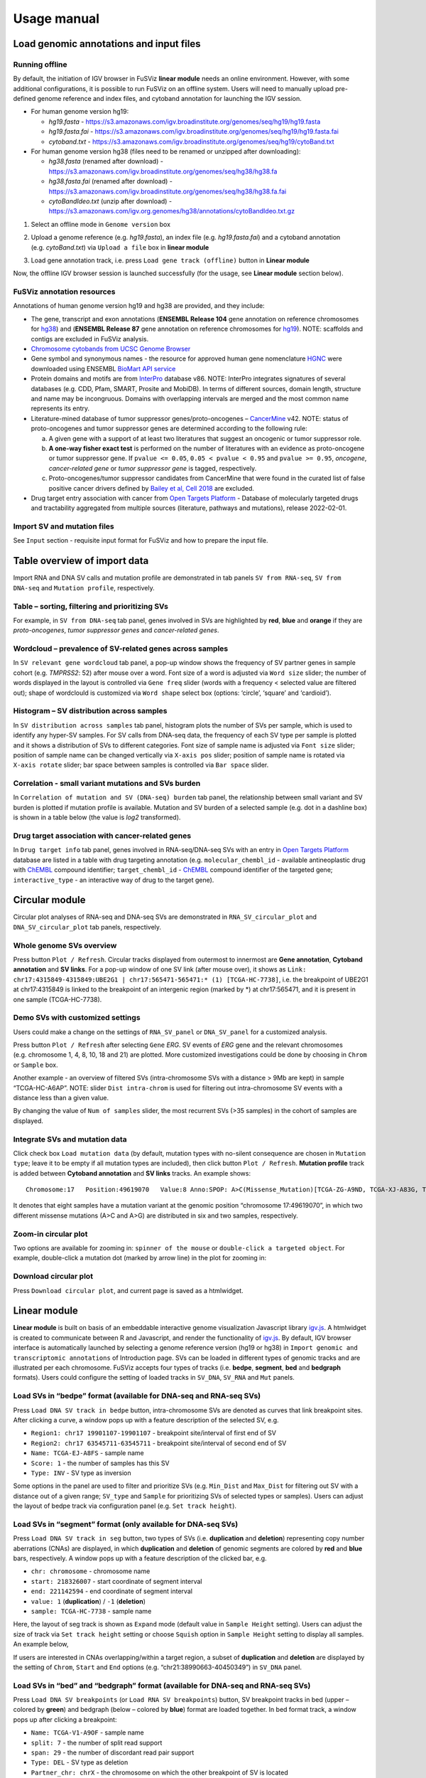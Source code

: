 Usage manual
------------

Load genomic annotations and input files
~~~~~~~~~~~~~~~~~~~~~~~~~~~~~~~~~~~~~~~~

|image1|

Running offline
^^^^^^^^^^^^^^^

By default, the initiation of IGV browser in FuSViz **linear module**
needs an online environment. However, with some additional
configurations, it is possible to run FuSViz on an offline system. Users
will need to manually upload pre-defined genome reference and index
files, and cytoband annotation for launching the IGV session.

-  For human genome version hg19:

   -  *hg19.fasta* -
      https://s3.amazonaws.com/igv.broadinstitute.org/genomes/seq/hg19/hg19.fasta
   -  *hg19.fasta.fai* -
      https://s3.amazonaws.com/igv.broadinstitute.org/genomes/seq/hg19/hg19.fasta.fai
   -  *cytoband.txt* -
      https://s3.amazonaws.com/igv.broadinstitute.org/genomes/seq/hg19/cytoBand.txt

-  For human genome version hg38 (files need to be renamed or unzipped
   after downloading):

   -  *hg38.fasta* (renamed after download) -
      https://s3.amazonaws.com/igv.broadinstitute.org/genomes/seq/hg38/hg38.fa
   -  *hg38.fasta.fai* (renamed after download) -
      https://s3.amazonaws.com/igv.broadinstitute.org/genomes/seq/hg38/hg38.fa.fai
   -  *cytoBandIdeo.txt* (unzip after download) -
      https://s3.amazonaws.com/igv.org.genomes/hg38/annotations/cytoBandIdeo.txt.gz

1. Select an offline mode in ``Genome version`` box

|image2|

2. Upload a genome reference (e.g. *hg19.fasta*), an index file
   (e.g. *hg19.fasta.fai*) and a cytoband annotation
   (e.g. *cytoBand.txt*) via ``Upload a file`` box in **linear module**

|image3|

3. Load gene annotation track, i.e. press ``Load gene track (offline)``
   button in **Linear module**

|image4|

Now, the offline IGV browser session is launched successfully (for the
usage, see **Linear module** section below).

|image5|

FuSViz annotation resources
^^^^^^^^^^^^^^^^^^^^^^^^^^^

Annotations of human genome version hg19 and hg38 are provided, and they
include:

-  The gene, transcript and exon annotations (**ENSEMBL Release 104**
   gene annotation on reference chromosomes for
   `hg38 <http://may2021.archive.ensembl.org/index.html>`__) and
   (**ENSEMBL Release 87** gene annotation on reference chromosomes for
   `hg19 <http://grch37.ensembl.org/index.html>`__). NOTE: scaffolds and
   contigs are excluded in FuSViz analysis.
-  `Chromosome cytobands from UCSC Genome
   Browser <http://genome.ucsc.edu/cgi-bin/hgTables?db=hg38&hgta_group=map&hgta_track=cytoBand&hgta_table=cytoBand&hgta_doSchema=describe+table+schema>`__
-  Gene symbol and synonymous names - the resource for approved human
   gene nomenclature
   `HGNC <https://www.genenames.org/download/statistics-and-files/>`__
   were downloaded using ENSEMBL `BioMart API
   service <http://may2021.archive.ensembl.org/biomart/martview/7785a5b8efc47c501607d147bae28b59>`__
-  Protein domains and motifs are from
   `InterPro <https://www.ebi.ac.uk/interpro/download/>`__ database v86.
   NOTE: InterPro integrates signatures of several databases (e.g. CDD,
   Pfam, SMART, Prosite and MobiDB). In terms of different sources,
   domain length, structure and name may be incongruous. Domains with
   overlapping intervals are merged and the most common name represents
   its entry.
-  Literature-mined database of tumor suppressor genes/proto-oncogenes –
   `CancerMine <http://bionlp.bcgsc.ca/cancermine/>`__ v42. NOTE: status
   of proto-oncogenes and tumor suppressor genes are determined
   according to the following rule:

   a. A given gene with a support of at least two literatures that
      suggest an oncogenic or tumor suppressor role.
   b. **A one-way fisher exact test** is performed on the number of
      literatures with an evidence as proto-oncogene or tumor suppressor
      gene. If ``pvalue <= 0.05``, ``0.05 < pvalue < 0.95`` and
      ``pvalue >= 0.95``, *oncogene*, *cancer-related gene* or *tumor
      suppressor gene* is tagged, respectively.
   c. Proto-oncogenes/tumor suppressor candidates from CancerMine that
      were found in the curated list of false positive cancer drivers
      defined by `Bailey et al, Cell
      2018 <https://www.ncbi.nlm.nih.gov/pubmed/30096302>`__ are
      excluded.

-  Drug target entry association with cancer from `Open Targets
   Platform <https://www.targetvalidation.org/>`__ - Database of
   molecularly targeted drugs and tractability aggregated from multiple
   sources (literature, pathways and mutations), release 2022-02-01.

Import SV and mutation files
^^^^^^^^^^^^^^^^^^^^^^^^^^^^

See ``Input`` section - requisite input format for FuSViz and how to
prepare the input file.

Table overview of import data
~~~~~~~~~~~~~~~~~~~~~~~~~~~~~

Import RNA and DNA SV calls and mutation profile are demonstrated in tab
panels ``SV from RNA-seq``, ``SV from DNA-seq`` and
``Mutation profile``, respectively.

Table – sorting, filtering and prioritizing SVs
^^^^^^^^^^^^^^^^^^^^^^^^^^^^^^^^^^^^^^^^^^^^^^^

|image6|

For example, in ``SV from DNA-seq`` tab panel, genes involved in SVs are
highlighted by **red**, **blue** and **orange** if they are
*proto-oncogenes*, *tumor suppressor genes* and *cancer-related genes*.

Wordcloud – prevalence of SV-related genes across samples
^^^^^^^^^^^^^^^^^^^^^^^^^^^^^^^^^^^^^^^^^^^^^^^^^^^^^^^^^

|image7|

In ``SV relevant gene wordcloud`` tab panel, a pop-up window shows the
frequency of SV partner genes in sample cohort (e.g. *TMPRSS2*: 52)
after mouse over a word. Font size of a word is adjusted via
``Word size`` slider; the number of words displayed in the layout is
controlled via ``Gene freq`` slider (words with a frequency < selected
value are filtered out); shape of wordclould is customized via
``Word shape`` select box (options: ‘circle’, ‘square’ and ‘cardioid’).

Histogram – SV distribution across samples
^^^^^^^^^^^^^^^^^^^^^^^^^^^^^^^^^^^^^^^^^^

|image8|

In ``SV distribution across samples`` tab panel, histogram plots the
number of SVs per sample, which is used to identify any hyper-SV
samples. For SV calls from DNA-seq data, the frequency of each SV type
per sample is plotted and it shows a distribution of SVs to different
categories. Font size of sample name is adjusted via ``Font size``
slider; position of sample name can be changed vertically via
``X-axis pos`` slider; position of sample name is rotated via
``X-axis rotate`` slider; bar space between samples is controlled via
``Bar space`` slider.

Correlation - small variant mutations and SVs burden
^^^^^^^^^^^^^^^^^^^^^^^^^^^^^^^^^^^^^^^^^^^^^^^^^^^^

|image9|

In ``Correlation of mutation and SV (DNA-seq) burden`` tab panel, the
relationship between small variant and SV burden is plotted if mutation
profile is available. Mutation and SV burden of a selected sample
(e.g. dot in a dashline box) is shown in a table below (the value is
*log2* transformed).

Drug target association with cancer-related genes
^^^^^^^^^^^^^^^^^^^^^^^^^^^^^^^^^^^^^^^^^^^^^^^^^

|image10|

In ``Drug target info`` tab panel, genes involved in RNA-seq/DNA-seq SVs
with an entry in `Open Targets
Platform <https://www.targetvalidation.org/>`__ database are listed in a
table with drug targeting annotation (e.g. ``molecular_chembl_id`` -
available antineoplastic drug with
`ChEMBL <https://www.ebi.ac.uk/chembl/>`__ compound identifier;
``target_chembl_id`` - `ChEMBL <https://www.ebi.ac.uk/chembl/>`__
compound identifier of the targeted gene; ``interactive_type`` - an
interactive way of drug to the target gene).

Circular module
~~~~~~~~~~~~~~~

Circular plot analyses of RNA-seq and DNA-seq SVs are demonstrated in
``RNA_SV_circular_plot`` and ``DNA_SV_circular_plot`` tab panels,
respectively.

Whole genome SVs overview
^^^^^^^^^^^^^^^^^^^^^^^^^

|image11|

Press button ``Plot / Refresh``. Circular tracks displayed from
outermost to innermost are **Gene annotation**, **Cytoband annotation**
and **SV links**. For a pop-up window of one SV link (after mouse over),
it shows as
``Link: chr17:4315849-4315849:UBE2G1 | chr17:565471-565471:* (1) [TCGA-HC-7738]``,
i.e. the breakpoint of UBE2G1 at chr17:4315849 is linked to the
breakpoint of an intergenic region (marked by \*) at chr17:565471, and
it is present in one sample (TCGA-HC-7738).

Demo SVs with customized settings
^^^^^^^^^^^^^^^^^^^^^^^^^^^^^^^^^

Users could make a change on the settings of ``RNA_SV_panel`` or
``DNA_SV_panel`` for a customized analysis.

|image12|

Press button ``Plot / Refresh`` after selecting ``Gene`` *ERG*. SV
events of *ERG* gene and the relevant chromosomes (e.g. chromosome 1, 4,
8, 10, 18 and 21) are plotted. More customized investigations could be
done by choosing in ``Chrom`` or ``Sample`` box.

|image13|

Another example - an overview of filtered SVs (intra-chromosome SVs with
a distance > 9Mb are kept) in sample “TCGA-HC-A6AP”. NOTE: slider
``Dist intra-chrom`` is used for filtering out intra-chromosome SV
events with a distance less than a given value.

|image14|

By changing the value of ``Num of samples`` slider, the most recurrent
SVs (>35 samples) in the cohort of samples are displayed.

Integrate SVs and mutation data
^^^^^^^^^^^^^^^^^^^^^^^^^^^^^^^

|image15|

Click check box ``Load mutation data`` (by default, mutation types with
no-silent consequence are chosen in ``Mutation type``; leave it to be
empty if all mutation types are included), then click button
``Plot / Refresh``. **Mutation profile** track is added between
**Cytoband annotation** and **SV links** tracks. An example shows:

::

   Chromosome:17   Position:49619070   Value:8 Anno:SPOP: A>C(Missense_Mutation)[TCGA-ZG-A9ND, TCGA-XJ-A83G, TCGA-Y6-A8TL, TCGA-G9-6369, TCGA-CH-5788, TCGA-V1-A9OF] | A>G(Missense_Mutation)[TCGA-EJ-5531, TCGA-ZG-A9L6]

It denotes that eight samples have a mutation variant at the genomic
position “chromosome 17:49619070”, in which two different missense
mutations (A>C and A>G) are distributed in six and two samples,
respectively.

Zoom-in circular plot
^^^^^^^^^^^^^^^^^^^^^

Two options are available for zooming in: ``spinner of the mouse`` or
``double-click a targeted object``. For example, double-click a mutation
dot (marked by arrow line) in the plot for zooming in:

|image16|

Download circular plot
^^^^^^^^^^^^^^^^^^^^^^

Press ``Download circular plot``, and current page is saved as a
htmlwidget.

Linear module
~~~~~~~~~~~~~

**Linear module** is built on basis of an embeddable interactive genome
visualization Javascript library
`igv.js <https://github.com/igvteam/igv.js>`__. A htmlwidget is created
to communicate between R and Javascript, and render the functionality of
`igv.js <https://github.com/igvteam/igv.js>`__. By default, IGV browser
interface is automatically launched by selecting a genome reference
version (hg19 or hg38) in
``Import genomic and transcriptomic annotations`` of Introduction page.
SVs can be loaded in different types of genomic tracks and are
illustrated per each chromosome. FuSViz accepts four types of tracks
(i.e. **bedpe**, **segment**, **bed** and **bedgraph** formats). Users
could configure the setting of loaded tracks in ``SV_DNA``, ``SV_RNA``
and ``Mut`` panels.

Load SVs in “bedpe” format (available for DNA-seq and RNA-seq SVs)
^^^^^^^^^^^^^^^^^^^^^^^^^^^^^^^^^^^^^^^^^^^^^^^^^^^^^^^^^^^^^^^^^^

|image17|

Press ``Load DNA SV track in bedpe`` button, intra-chromosome SVs are
denoted as curves that link breakpoint sites. After clicking a curve, a
window pops up with a feature description of the selected SV, e.g. 

-  ``Region1: chr17 19901107-19901107`` - breakpoint site/interval of
   first end of SV
-  ``Region2: chr17 63545711-63545711`` - breakpoint site/interval of
   second end of SV
-  ``Name: TCGA-EJ-A8FS`` - sample name
-  ``Score: 1`` - the number of samples has this SV
-  ``Type: INV`` - SV type as inversion

Some options in the panel are used to filter and prioritize SVs
(e.g. ``Min_Dist`` and ``Max_Dist`` for filtering out SV with a distance
out of a given range; ``SV_type`` and ``Sample`` for prioritizing SVs of
selected types or samples). Users can adjust the layout of bedpe track
via configuration panel (e.g. ``Set track height``).

Load SVs in “segment” format (only available for DNA-seq SVs)
^^^^^^^^^^^^^^^^^^^^^^^^^^^^^^^^^^^^^^^^^^^^^^^^^^^^^^^^^^^^^

|image18|

Press ``Load DNA SV track in seg`` button, two types of SVs
(i.e. **duplication** and **deletion**) representing copy number
aberrations (CNAs) are displayed, in which **duplication** and
**deletion** of genomic segments are colored by **red** and **blue**
bars, respectively. A window pops up with a feature description of the
clicked bar, e.g. 

-  ``chr: chromosome`` - chromosome name
-  ``start: 218326007`` - start coordinate of segment interval
-  ``end: 221142594`` - end coordinate of segment interval
-  ``value: 1`` (**duplication**) / ``-1`` (**deletion**)
-  ``sample: TCGA-HC-7738`` - sample name

Here, the layout of seg track is shown as ``Expand`` mode (default value
in ``Sample Height`` setting). Users can adjust the size of track via
``Set track height`` setting or choose ``Squish`` option in
``Sample Height`` setting to display all samples. An example below,

|image19|

If users are interested in CNAs overlapping/within a target region, a
subset of **duplication** and **deletion** are displayed by the setting
of ``Chrom``, ``Start`` and ``End`` options
(e.g. “chr21:38990663-40450349”) in ``SV_DNA`` panel.

|image20|

Load SVs in “bed” and “bedgraph” format (available for DNA-seq and RNA-seq SVs)
^^^^^^^^^^^^^^^^^^^^^^^^^^^^^^^^^^^^^^^^^^^^^^^^^^^^^^^^^^^^^^^^^^^^^^^^^^^^^^^

|image21|

Press ``Load DNA SV breakpoints`` (or ``Load RNA SV breakpoints``)
button, SV breakpoint tracks in bed (upper – colored by **green**) and
bedgraph (below – colored by **blue**) format are loaded together. In
bed format track, a window pops up after clicking a breakpoint:

-  ``Name: TCGA-V1-A9OF`` - sample name
-  ``split: 7`` - the number of split read support
-  ``span: 29`` - the number of discordant read pair support
-  ``Type: DEL`` - SV type as deletion
-  ``Partner_chr: chrX`` - the chromosome on which the other breakpoint
   of SV is located
-  ``Partner_start`` and ``Partner_end: 48673055 and 48673059`` - the
   zero-based starting and one-based end position of the other
   breakpoint of the SV on ``Partner_chr``
-  ``chrX: 95551524-95551528`` - the chromosome, zero-based starting and
   one-based end position of the clicked SV breakpoint

Bedgraph tracks display the frequency of recurrent breakpoints across
samples. After clicking one peak, the frequency (e.g. ``value: 1``) of
breakpoint (e.g. ``Position: 57040074-57040076``) is shown in a pop-up
window.

Bed and bedgraph tracks could be used for an identiification of
breakpoint hotspot regions (see breakpoint hotspots highlighted in
dashline boxes, which links a recurrent inversion between
``chrX:2197061-2197064`` and ``chrX:48672810-48672813``).

|image22|

Upload user-defined annotation files
^^^^^^^^^^^^^^^^^^^^^^^^^^^^^^^^^^^^

Users are allowed to upload customized annotation files in **VCF**
(e.g. genetic variations), **BED** (e.g. regulatory elements - enhancers
and TADs) and **GTF** (e.g. genes, transcripts, exons) formats to
interpret SV patterns. Some requirements of a customized annotation
file:

-  Chromosome name **MUST** start with “chr”
-  All upload files **MUST** be sorted by chromosome and genomic
   coordinate, then compressed and indexed using
   `bgzip <http://www.htslib.org/doc/tabix.html>`__ and
   `tabix <http://www.htslib.org/doc/tabix.html>`__
-  The compressed file **MUST** upload together with its index file
-  Make sure genomic coordinate in upload annotation files **MUST** be
   the same version as used in IGV browser

For example, upload a gene annotation file in GTF format from GENCODE
v35 and compare it with the default annotation track (NCBI RefSeq).

|image23|

|image24|

In addition, read alignment files (e.g. **BAM** or **CRAM** format) can
be uploaded for a single sample analysis (see **Appendix** section for
usage and case example).

Display genomic coordinate of current window
^^^^^^^^^^^^^^^^^^^^^^^^^^^^^^^^^^^^^^^^^^^^

Press ``Show coordinate`` button

|image25|

Save and download tracks
^^^^^^^^^^^^^^^^^^^^^^^^

IGV browser provides a button ``Save SVG`` to download loaded tracks as
SVG format.

|image26|

Illustrate SV pattern by combining multiple tracks together
^^^^^^^^^^^^^^^^^^^^^^^^^^^^^^^^^^^^^^^^^^^^^^^^^^^^^^^^^^^

Example 1: identify recurrent duplications involving an upstream enhancer of AR gene
''''''''''''''''''''''''''''''''''''''''''''''''''''''''''''''''''''''''''''''''''''

Loaded tracks from the top denote chromosome ideogram, gene annotation
(NCBI RefSeq), SV in segment format (**Duplication** and **Deletion**),
SV in bedpe format and user-defined bed file (enhancers_sort.bed.gz).
Dashline box highlights a highly recurrent duplication of an upstream
enhancer *GHXI66900* of *AR* gene in a sample cohort.

|image27|

Example 2: a comparison of breakpoint distribution at DNA and RNA level
'''''''''''''''''''''''''''''''''''''''''''''''''''''''''''''''''''''''

In loaded SV tracks from DNA-seq data, breakpoints within *TMPRSS2* and
*ERG* (highlighted in grey boxes) show a scatter distribution, and no
peak indicates a high recurrence. While the observed breakpoints of
these two genes at RNA level are centralized at a few exon-exon
boundaries with a high recurrence. As introns mostly conbritue to a gene
composition in length and are therefore enriched in breakpoints compared
to exons, RNA splicing mechanism make most transcribed breakpoints
aligned to exon boundary, simplifying the complexity of SVs in the
RNA-seq data. As expected in bedpe track, fusion events of *TMPRSS2-ERG*
detected in RNA-seq data link the splicing sites of two partner genes.

|image28|

Two-way module (RNA-seq)
~~~~~~~~~~~~~~~~~~~~~~~~

**Two-way module** is designed for an analysis of a specific SV type
(i.e. fusion gene/transcript) in a single panel, where two distant
genomic intervals involved in a few fusion events are shown together
with gene annotations. Three functional panels (i.e. ``Overview_plot``,
``Sample_plot`` and ``Domain_plot``) are provided to investigate fusion
events in different dimensions.

Overview_plot (only available for RNA-seq SVs)
^^^^^^^^^^^^^^^^^^^^^^^^^^^^^^^^^^^^^^^^^^^^^^

It displays all fusion events related two partner genes and their
prevalence in a sample cohort. For example, choose partner gene names
(e.g. *TMPRSS2* and *ERG*) in Select boxes ``GeneA (*)`` and
``GeneB (*)``, and press ``Plot / Refresh``. The two-way plot from the
top illustrates fusion events (curved lines with frequency in brackets),
exon annotations of different transcript isoforms for upstream (colored
by **green**) and downstream (colored by **orange**) partners, genomic
coordinates of partner gene loci in Mb from chromosome, partner gene
position in a chromosome ideogram.

|image29|

Show fusion events of chosen breakpoints in Select boxes
``Breakpoint A`` and ``Breakpoint B``. For example, breakpoint
``41507950`` of *TMPRSS2* is chosen; three fusion events with a
frequency (``3``, ``42`` and ``17``) are plotted on the top of two-way
plot view (highlighted in dashline box).

|image30|

Show annotations of chosen transcripts in Select boxes
``GeneA transcript`` (``ENST00000679263`` and ``ENST00000679054``) and
``GeneB transcript`` (``ENST00000398910`` and ``ENST00000398919``), and
filter out the fusion event with the number of split reads less than 8
(see the setting of ``Num of split reads`` slider).

|image31|

By clicking check box ``Ruler line:``, users could add a vertical
baseline to the session in context of ‘exon-intron’ structure for
different transcript isoforms.

|image32|

Zoom in/out and download plot

|image33|

Sample_plot (only available for RNA-seq SVs)
^^^^^^^^^^^^^^^^^^^^^^^^^^^^^^^^^^^^^^^^^^^^

It illustrates a private fusion event between two partner genes of one
sample in context of transcript isoform annotations. To make a plot, the
``GeneA``, ``GeneB``, ``Breakpoint A``, ``Breakpoint B`` and ``Sample``
must be selected. For example, the demo case from the top shows the
position of partner genes in a chromosome ideogram, the fusion event
(the numbers of split reads and discordant read pairs are displayed in
the bracket above the curve), exon annotations of different transcript
isoforms for upstream (colored by **green**) and downstream (colored by
**orange**) partners in which fused parts are highlighted by grey box,
and genomic coordinates of partner gene loci in Mb from chromosome.

|image34|

As a breakpoint may have a variable consequence (e.g. ‘at exon
boundary’, ‘within exon’ or ‘within intron’) in terms of different
transcript isoforms, users can choose the most relevant transcript in
Select boxes ``GeneA`` and ``GeneB transcript``
(e.g. ``ENST00000679054`` and ``ENST00000417133``) to demonstrate the
outcome of fusion event.

|image35|

For plotting read coverage using alignment file in a single sample
analysis, see **Appendix** section.

Domain_plot (only available for RNA-seq SVs)
^^^^^^^^^^^^^^^^^^^^^^^^^^^^^^^^^^^^^^^^^^^^

Domain plot shows a biological consequence of chimeric transcript in
context of protein domain and motif annotations. For example, after
choosing partner genes (*TMPRSS2* and *ERG*) in Select boxes ``GeneA``
and ``GeneB``, transcript isoforms with domain and motif annotations are
bold in Select boxes ``TranscriptA`` and ``TranscriptB``. Choose
relevant ones, then press ``Activate`` button.

|image36|

In plot view panel, motif & domain annotations and the selected
transcripts with concatenated exons for GeneA (colored by **green**) and
GeneB (colored by **orange**) are shown in upper and lower parts of the
layout, respectively. Colored arrow lines denote different biological
consequence of translated chimeric transcripts (i.e. ``red: outframe``,
``blue: inframe`` and ``black: unknown``).

Show biological consequence of a specific chimeric transcript with the
selected breakpoints (e.g. ``41498119`` and ``38423561`` are chosen in
Select box ``Breakpoint A`` and ``Breakpoint B``, see below).

|image37|

Network module
~~~~~~~~~~~~~~

The aim of this module is to identify a hub (i.e. a node with a high
degree of connection) in SV interaction network and reveal the impact of
SV events on functionality of involved genes. In the network, *node*
represents either a gene or an intergenic interval that harbors
breakpoints of SV, while *edge* shows a SV event between two nodes. The
results are presented in four functional panels
(``RNA_SV_network_plot``, ``RNA_SV_network_hub``,
``DNA_SV_network_plot`` and ``DNA_SV_network_hub``).

DNA_SV_network_plot
^^^^^^^^^^^^^^^^^^^

Press ``Plot / Refresh`` button in ``DNA_SV_panel`` settings. An
overview of DNA SV interaction network is plotted.

|image38|

Choose a gene name (e.g. *TP53*) in Select box ``Node search`` of
``DNA_SV_panel``, and *TP53* is centralized by its connected nodes. The
degree of *TP53* (which is listed in ``DNA_network_hub`` panel) suggests
a structural variation complexity in the sample cohort. All nodes are
marked by five different colors (``red: oncogenes``,
``blue: tumor suppressor genes``, ``orange: cancer-related genes``,
``grey: the other genes`` and ``black: intergenic``). In terms of a
tumor suppressor feature and a high degree of connection, an outcome of
SVs involving *TP53* most likely results in a loss of function by
disrupting the gene.

|image39|

The gene name pops up after clicking a node in the network plot. User
could adjust font size and position of gene name using Numeric Input box
``Node font size`` and ``Node font pos`` of ``DNA_SV_panel``. The
thickness of an edge indicates the number of samples supporting a SV
event between nodes, and mouse over an edge pops up a windonw with the
sample number (e.g. ``Num_sample: 1``). The length of edge is adjusted
by Numeric Input box ``Spring Constant`` (i.e. a smaller value suggests
a longer edge).

For another example, choose *ERG* in Select box ``Node search``, and a
more complex sub-network is plotted. In addition to *ERG*, three other
hubs (*ETV1*, *SLC45A3* and *TMPRSS2*) with a degree of 8, 6 and 10 (see
``DNA_SV_network_hub`` panel) are highlighted in dash boxes. They are
enriched in SVs and highly interact with each other, which consists of a
functional module. Of them, the *TMPRSS2-ERG* shows a presence in 22
samples (see a pop-up window). As all the four hubs have **oncogenic**
features, and it is interesting to see whether such a interative network
can be recurrent at RNA level.

|image40|

RNA_SV_network_plot
^^^^^^^^^^^^^^^^^^^

Press ``Plot / Refresh`` button in ``RNA_SV_panel``. An overview of RNA
SV interaction network is plotted, which looks very similar to the
``DNA_SV_network_plot`` except for edges with arrow lines. As most SV
events observed at RNA level are transcribed as fusion transcripts, an
arrow indicates the transcription direction from upstream to downstream
partner.

|image41|

Choose *ERG* in Select box ``Node search`` of ``RNA_SV_panel``, and the
sub-network with centralized *ERG* is highlighted. A similar subgraph
with the same hub composition (*ERG*, *SLC45A3*, *ETV1* and *TMPRSS2*
colored as **oncogenes**) recurs. Arrows denoate the transcription
direction from upstream partners (*TMPRSS2* and *SLC45A3*) to downstream
partners (*ERG* and *ETV1*), which might result in an increase of *ERG*
and *ETV1* expression due to a “hitchhiking effect” of overexpressed
*TMPRSS2* and *SLC45A3*.

|image42|

DNA_SV_network_hub and RNA_SV_network_hub
^^^^^^^^^^^^^^^^^^^^^^^^^^^^^^^^^^^^^^^^^

A table summarizes network centrality/hub score. The ``nodes`` column is
marked by three colors (``red: oncogenes``,
``blue: tumor suppressor genes`` and ``orange: cancer-related genes``).
Two different values, ``degree`` and ``score``, represent the number of
edges linking to a node and the number of samples involving SV events
for a node. By ranking table via ``degree`` and ``score``, users could
identify the hub with a high complexity.

|image43|

Download
^^^^^^^^

The network is saved as png format by pressing ``Export as png`` button.
In order to download a full view of plot, ``Display Navigation`` could
be clicked out .

|image44|

.. |image1| image:: 4.1.Data_Load_interface.png
.. |image2| image:: 4.1.1.Offline_1.png
.. |image3| image:: 4.1.1.Offline_2.png
.. |image4| image:: 4.1.1.Offline_3.png
.. |image5| image:: 4.1.1.Offline_4.png
.. |image6| image:: 4.2.1.Table.png
.. |image7| image:: 4.2.2.Wordcloud.png
.. |image8| image:: 4.2.3.Histogram.png
.. |image9| image:: 4.2.4.Correlation.png
.. |image10| image:: 4.2.5.Drug_info.png
.. |image11| image:: 4.3.1.Whole_genome_SV_overview_new.png
.. |image12| image:: 4.3.2.Demo_SVs_related_to_selected_genes.png
.. |image13| image:: 4.3.2.Demo_SVs_related_to_selected_sample.png
.. |image14| image:: 4.3.2.Demo_SVs_with_recurrence.png
.. |image15| image:: 4.3.3.Integrate_SVs_and_mutation_data.png
.. |image16| image:: 4.3.4.Zoom_in_by_double_click.png
.. |image17| image:: 4.4.1.Load_SVs_in_bedpe_format.png
.. |image18| image:: 4.4.2.Load_SVs_in_segment_format.png
.. |image19| image:: 4.4.2.Load_SVs_in_segment_format_squish.png
.. |image20| image:: 4.4.2.Load_SVs_in_segment_format_subset.png
.. |image21| image:: 4.4.3.Load_SVs_in_bed_and_bedgraph_format.png
.. |image22| image:: 4.4.3.Load_SVs_in_bed_and_bedgraph_format_hotspot.png
.. |image23| image:: 4.4.4.Upload_user_defined_annotation_files_1.png
.. |image24| image:: 4.4.4.Upload_user_defined_annotation_files_2.png
.. |image25| image:: 4.4.5.Display_genomic_coordinate_of_current_window.png
.. |image26| image:: 4.4.6.Save_and_download.png
.. |image27| image:: 4.4.7.Combine_different_tracks_together_example1.png
.. |image28| image:: 4.4.7.Combine_different_tracks_together_example2.png
.. |image29| image:: 4.5.1.Overview_plot_1.png
.. |image30| image:: 4.5.1.Overview_plot_2.png
.. |image31| image:: 4.5.1.Overview_plot_3.png
.. |image32| image:: 4.5.1.Overview_plot_5.png
.. |image33| image:: 4.5.1.Overview_plot_4.png
.. |image34| image:: 4.5.2.Per_sample_plot_1.png
.. |image35| image:: 4.5.2.Per_sample_plot_2.png
.. |image36| image:: 4.5.3.Domain_plot_1.png
.. |image37| image:: 4.5.3.Domain_plot_2.png
.. |image38| image:: 4.6.1.DNA_network_plot_1.png
.. |image39| image:: 4.6.1.DNA_network_plot_2.png
.. |image40| image:: 4.6.1.DNA_network_plot_3.png
.. |image41| image:: 4.6.2.RNA_network_plot_1.png
.. |image42| image:: 4.6.2.RNA_network_plot_2.png
.. |image43| image:: 4.6.3.DNA_RNA_network_hub.png
.. |image44| image:: 4.6.4.Download_network.png
